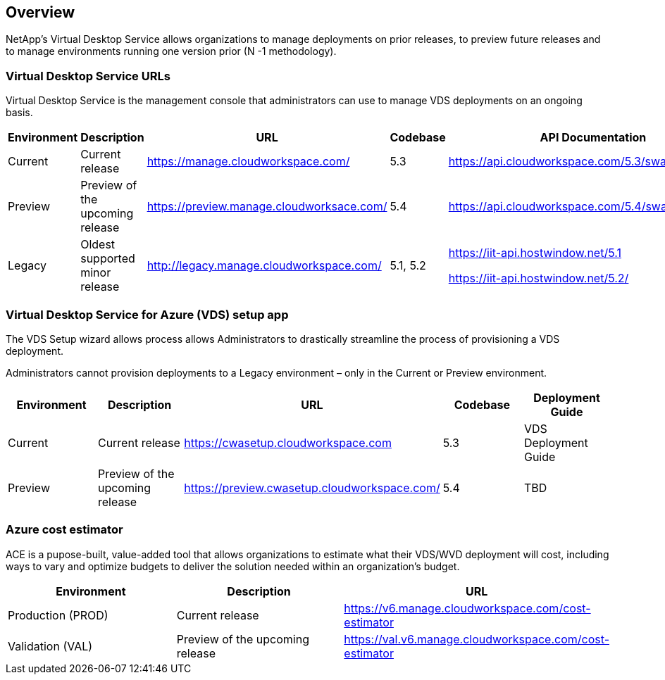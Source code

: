 
////

Used in: sub.Reference.vds_change_environments.adoc

////
:imagesdir: ./media/

== Overview

NetApp’s Virtual Desktop Service allows organizations to manage deployments on prior releases, to preview future releases and to manage environments running one version prior (N -1 methodology).

=== Virtual Desktop Service URLs

Virtual Desktop Service is the management console that administrators can use to manage VDS deployments on an ongoing basis.
[cols=5*,options="header",cols="20,20,20,20,20"]
|===
|Environment |	Description |	URL |	Codebase |	API Documentation
|Current 	|Current release |	https://manage.cloudworkspace.com/ |	5.3 	|https://api.cloudworkspace.com/5.3/swagger/ui/index
|Preview |	Preview of the upcoming release |	https://preview.manage.cloudworksace.com/ |	5.4 |	https://api.cloudworkspace.com/5.4/swagger/ui/index
|Legacy |	Oldest supported minor release |	http://legacy.manage.cloudworkspace.com/ |	5.1, 5.2 |	https://iit-api.hostwindow.net/5.1

https://iit-api.hostwindow.net/5.2/
|===

=== Virtual Desktop Service for Azure (VDS) setup app

The VDS Setup wizard allows process allows Administrators to drastically streamline the process of provisioning a VDS deployment.

Administrators cannot provision deployments to a Legacy environment – only in the Current or Preview environment.

[cols=5*,options="header",cols="20,20,20,20,20"]
|===
|Environment |	Description |	URL |	Codebase |	Deployment Guide
|Current |	Current release |	https://cwasetup.cloudworkspace.com |	5.3 |	VDS Deployment Guide
|Preview 	|Preview of the upcoming release |	https://preview.cwasetup.cloudworkspace.com/ |	5.4 |	TBD
|===

=== Azure cost estimator

ACE is a pupose-built, value-added tool that allows organizations to estimate what their VDS/WVD deployment will cost, including ways to vary and optimize budgets to deliver the solution needed within an organization’s budget.
[cols=3*,options="header",cols="33,33,33"]
|===
|Environment| 	Description |	URL
|Production (PROD) |	Current release| 	https://v6.manage.cloudworkspace.com/cost-estimator
|Validation (VAL) |	Preview of the upcoming release |	https://val.v6.manage.cloudworkspace.com/cost-estimator
|===
